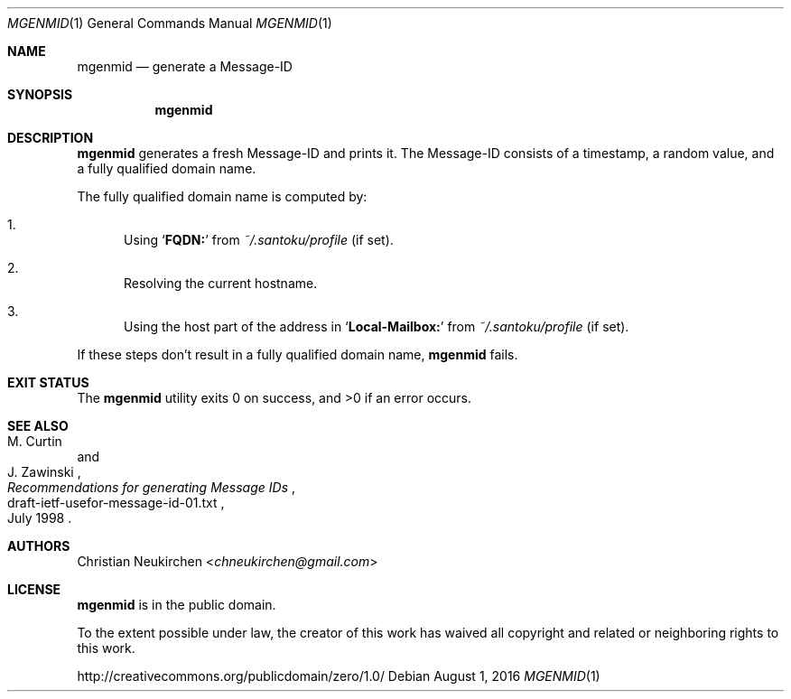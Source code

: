 .Dd August 1, 2016
.Dt MGENMID 1
.Os
.Sh NAME
.Nm mgenmid
.Nd generate a Message-ID
.Sh SYNOPSIS
.Nm
.Sh DESCRIPTION
.Nm
generates a fresh Message-ID and prints it.
The Message-ID consists of a timestamp,
a random value,
and a fully qualified domain name.
.Pp
The fully qualified domain name is computed by:
.Bl -enum
.It
Using
.Sq Li "FQDN:"
from
.Pa "~/.santoku/profile"
(if set).
.It
Resolving the current hostname.
.It
Using the host part of the address in
.Sq Li "Local-Mailbox:"
from
.Pa "~/.santoku/profile"
(if set).
.El
.Pp
If these steps don't result in a fully qualified domain name,
.Nm
fails.
.Sh EXIT STATUS
.Ex -std
.Sh SEE ALSO
.Rs
.%A M. Curtin
.%A J. Zawinski
.%D July 1998
.%R draft-ietf-usefor-message-id-01.txt
.%T Recommendations for generating Message IDs
.Re
.Sh AUTHORS
.An Christian Neukirchen Aq Mt chneukirchen@gmail.com
.Sh LICENSE
.Nm
is in the public domain.
.Pp
To the extent possible under law,
the creator of this work
has waived all copyright and related or
neighboring rights to this work.
.Pp
.Lk http://creativecommons.org/publicdomain/zero/1.0/
